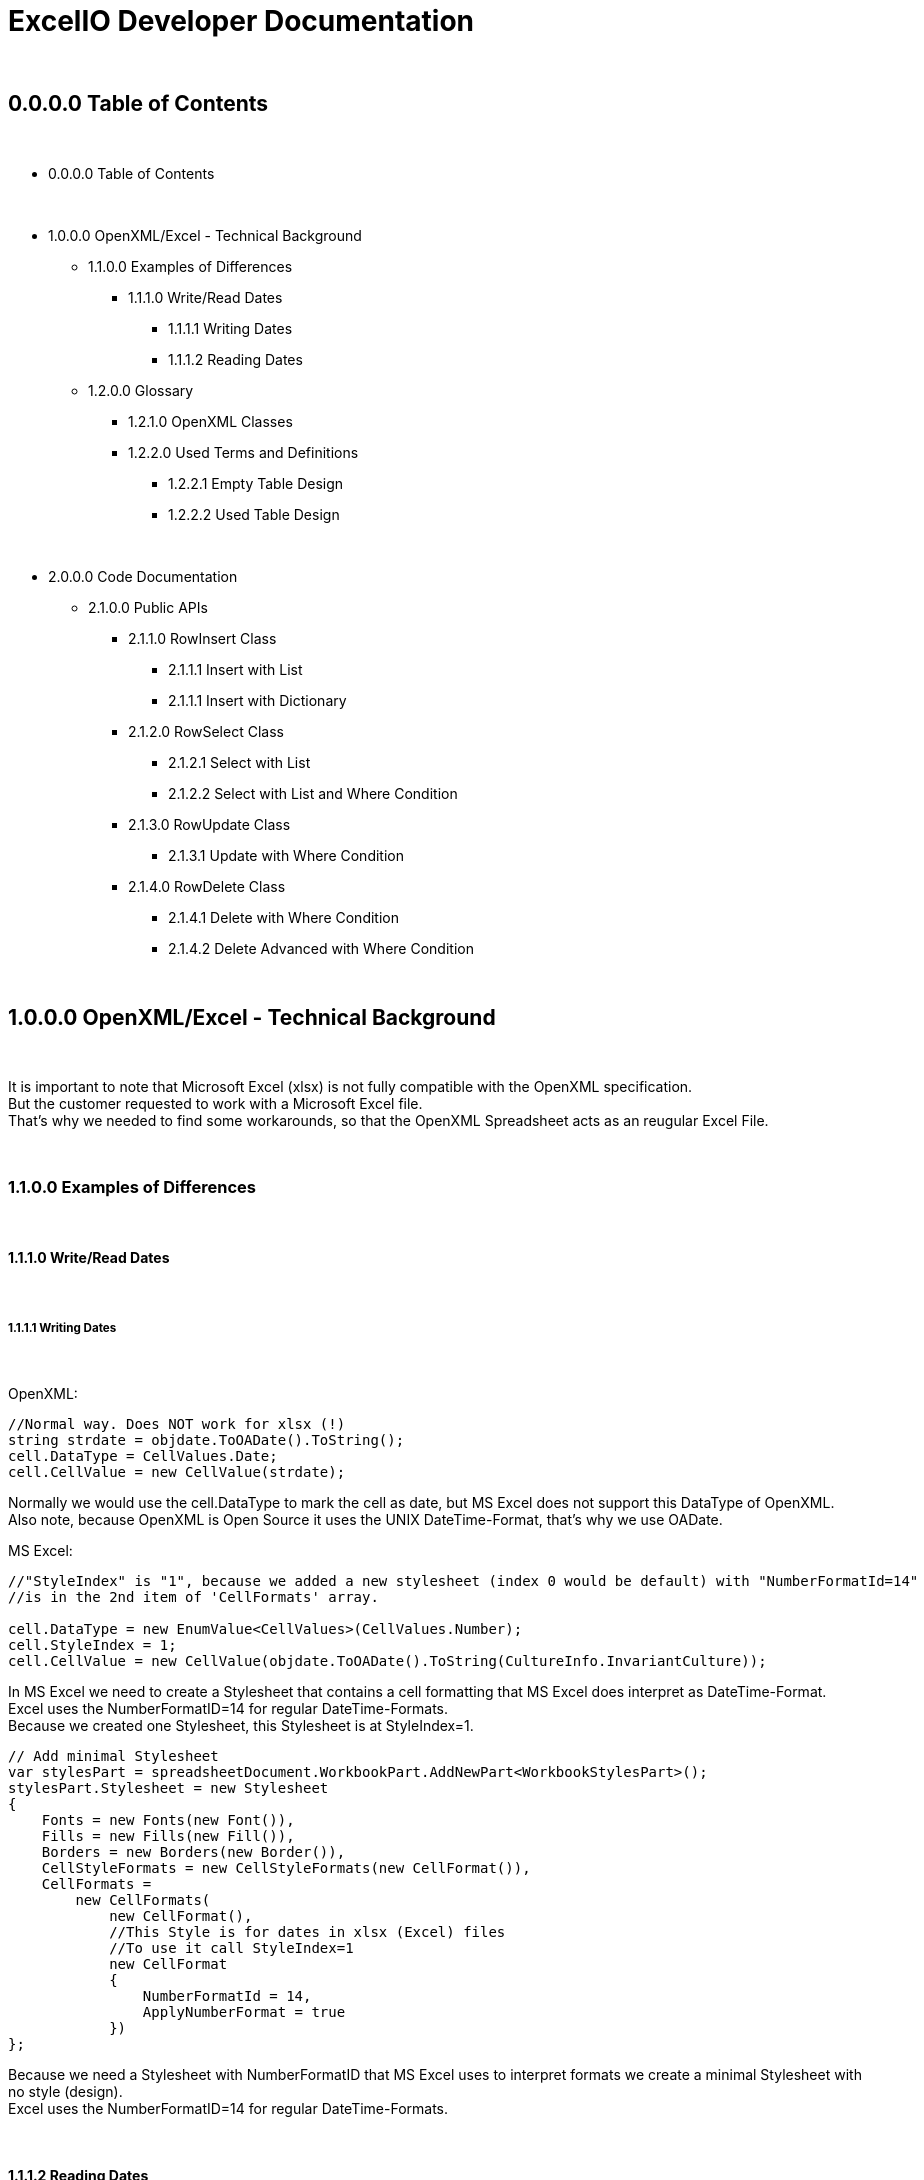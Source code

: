= ExcelIO Developer Documentation

{nbsp} +

== 0.0.0.0 Table of Contents

{nbsp} +

* 0.0.0.0 Table of Contents

{nbsp} +

* 1.0.0.0 OpenXML/Excel - Technical Background
** 1.1.0.0 Examples of Differences
*** 1.1.1.0 Write/Read Dates
**** 1.1.1.1 Writing Dates
**** 1.1.1.2 Reading Dates

** 1.2.0.0 Glossary
*** 1.2.1.0 OpenXML Classes
*** 1.2.2.0  Used Terms and Definitions
**** 1.2.2.1 Empty Table Design
**** 1.2.2.2 Used Table Design

{nbsp} +

* 2.0.0.0 Code Documentation
** 2.1.0.0 Public APIs

*** 2.1.1.0 RowInsert Class
**** 2.1.1.1 Insert with List
**** 2.1.1.1 Insert with Dictionary

*** 2.1.2.0 RowSelect Class
**** 2.1.2.1 Select with List
**** 2.1.2.2 Select with List and Where Condition

*** 2.1.3.0 RowUpdate Class
**** 2.1.3.1 Update with Where Condition

*** 2.1.4.0 RowDelete Class
**** 2.1.4.1 Delete with Where Condition
**** 2.1.4.2 Delete Advanced with Where Condition

{nbsp} +

== 1.0.0.0 OpenXML/Excel - Technical Background

{nbsp} +

It is important to note that Microsoft Excel (xlsx) is not fully compatible with the OpenXML specification. +
But the customer requested to work with a Microsoft Excel file. +
That's why we needed to find some workarounds, so that the OpenXML Spreadsheet acts as an reugular Excel File. +

{nbsp} +

=== 1.1.0.0 Examples of Differences

{nbsp} +

==== 1.1.1.0 Write/Read Dates

{nbsp} +

===== 1.1.1.1 Writing Dates

{nbsp} +

OpenXML:
[source]
--
//Normal way. Does NOT work for xlsx (!)
string strdate = objdate.ToOADate().ToString();
cell.DataType = CellValues.Date;
cell.CellValue = new CellValue(strdate);
--

Normally we would use the cell.DataType to mark the cell as date, but MS Excel does not support this DataType of OpenXML. +
Also note, because OpenXML is Open Source it uses the UNIX DateTime-Format, that's why we use OADate. +

MS Excel:
[source]
--
//"StyleIndex" is "1", because we added a new stylesheet (index 0 would be default) with "NumberFormatId=14"
//is in the 2nd item of 'CellFormats' array.

cell.DataType = new EnumValue<CellValues>(CellValues.Number);
cell.StyleIndex = 1;
cell.CellValue = new CellValue(objdate.ToOADate().ToString(CultureInfo.InvariantCulture));
--

In MS Excel we need to create a Stylesheet that contains a cell formatting that MS Excel does interpret as DateTime-Format. +
Excel uses the NumberFormatID=14 for regular DateTime-Formats. +
Because we created one Stylesheet, this Stylesheet is at StyleIndex=1. +

[source]
--
// Add minimal Stylesheet
var stylesPart = spreadsheetDocument.WorkbookPart.AddNewPart<WorkbookStylesPart>();
stylesPart.Stylesheet = new Stylesheet
{
    Fonts = new Fonts(new Font()),
    Fills = new Fills(new Fill()),
    Borders = new Borders(new Border()),
    CellStyleFormats = new CellStyleFormats(new CellFormat()),
    CellFormats =
        new CellFormats(
            new CellFormat(),
            //This Style is for dates in xlsx (Excel) files
            //To use it call StyleIndex=1
            new CellFormat
            {
                NumberFormatId = 14,
                ApplyNumberFormat = true
            })
};
--

Because we need a Stylesheet with NumberFormatID that MS Excel uses to interpret formats we create a minimal Stylesheet with no style (design). +
Excel uses the NumberFormatID=14 for regular DateTime-Formats. +

{nbsp} +

==== 1.1.1.2 Reading Dates

{nbsp} +

OpenXML:
[source]
--
//Normal way in OpenXML. Does NOT work for xlsx (!)
if (cell.DataType is not null && cell.DataType == CellValues.Date)
{
    if (!String.IsNullOrEmpty(cell?.CellValue?.Text))
    {
        //Make sure that the double is converted into the correct format (with '.' instead of ',')
        if (double.TryParse(cell.CellValue.Text, NumberStyles.Float, CultureInfo.InvariantCulture, out double dateTimeDouble))
        {
            return DateTime.FromOADate(dateTimeDouble);
        }
    }
}
--

In OpenXML, you would only check the cell.DataType and then convert the value from an OADate to the normal DateTime. +
But Excel cannot read the CellValues.Date and the entry wouldn't be shown in the Excel as Date (it'll only show a huge number (because Excel does not format to date)). +

MS Excel:
[source]
--
//Check if StyleIndex is a Date Format
if (Int32.TryParse(cell.StyleIndex?.InnerText, out int styleIndex))
{
    //Standard date format
    if (styleIndex >= 12 && styleIndex <= 22
        //Formatted date format
        || styleIndex >= 165 && styleIndex <= 180
        //Number formats that can be interpreted as a number
        || styleIndex >= 1 && styleIndex <= 5)
    {
        //Make sure that the double is converted into the correct format (with '.' instead of ',')
        if (double.TryParse(cell.CellValue.Text, NumberStyles.Float, CultureInfo.InvariantCulture, out double dateTimeDouble))
        {
            return DateTime.FromOADate(dateTimeDouble);
        }
    }
}
--

In MS Excel, we read the Stylesheet and interpret it as date, because other DataTypes have no Stylesheet (StyleIndex=0). +
After that, we convert again the OADate into DateTime. +
With the Stylesheet, Excel is able to interpret the cell value as Date and you can see the Date in the Excel as Date. +

{nbsp} +

=== 1.2.0.0 Glossary

{nbsp} +

==== 1.2.1.0 OpenXML Classes

{nbsp} +

|===
|       Class           |       Alternative Term            |     Definition

| OpenXML               |                                   | Open Source File Format to create spreadsheets, textdocuments, presentations and more.

| SpreadsheetDocument   | Excel File                        | This is a spreadsheet, a file that is mostly used for tables

| WorkBook              |                                   | A WorkBook contains and groups multiple worksheets.

| WorkSheet             | Excel Table                       | This is the document that does contain a table.

| SheetData             | Table (Meta) Data                 | This contains the (meta) data of the worksheets and is used to read and write worksheets.

| SharedStringTable     |                                   | Spreadsheets do use a 'SharedStringTable', where all strings are saved. In the cells are only the references to this table. This is used to reduce storage, because strings with the same content are stored only once.

| StyleSheet            | Theme Templet                     | With this it is possible to create various styles and formats for cells.
|===

{nbsp} +

==== 1.2.2.0  Used Terms and Definitions

{nbsp} +

===== 1.2.2.1 Empty Table Design

{nbsp} +

Before we define and explain some terms, we need to explain some basics how a table is designed. +

|===
|       |   A   |   B   |   C   |   D   |   E   |   F
|   1   |       |       |       |       |       |
|   2   |       |       |       |       |       |
|   3   |       |       |       |       |       |
|   4   |       |       |       |       |       |
|   5   |       |       |       |       |       |
|   6   |       |       |       |       |       |
|===

('LetterID') ('LetterIndex') +
At the top row, there a letters that fo from A to Z and from AZ zo ZZ and so on. +
We call the the letterIDs (sometimes letterIndex), because these letters are used to identify the columns. +

('RowIndex') + 
In the first column, there are numbers from 1 to infinity. +
This is the RowIndex that is used to identify the rows where the cells are. +

('CellReference') +
Every cell has an CellReference that consists of a letterID and a RowIndex. +
Examples of Cellrefernences are: +
"A1", "B2", "C3", "D4", "E5", "F6".

('RefereceCell') +
Cells can have a 'ReferenceCell', which is the cell above that cell. +
For example: +
A cell with CellReference 'C3' has the ReferenceCell 'C2' and the cell with Cellreference 'C2' has the ReferenceCell 'C1'. +
The cell with CellReference 'C1' has no (null) ReferenceCell. +
Also cells where the cell above have no values have no (null) ReferenceCell. +

{nbsp} +

===== 1.2.2.2 Used Table Design

{nbsp} +

Because we need to identify where we want to insert new entries in a specific place or want to read specific entries, we need to use identifier. +

|===
|       |   A   |   B   |   C   |   D   |   E   |   F
|   1   |Header1|Header2|Header3|Header4|Header5|Header6
|   2   |       |       |       |       |       |
|   3   |       |       |       |       |       |
|   4   |       |       |       |       |       |
|   5   |       |       |       |       |       |
|   6   |       |       |       |       |       |
|===

('header-columns') ('headers') (Column-names) +
We use 'headers' or 'header-columns' (sometimes called 'column-names') to identify the places where specific entries are entered. +
These 'headers' are basically regular cells containing a string we use to group and identify values in the column (like the 'column-name' in a database). +
When we want to read only specific entries of specific headers, we first seach for the header and get the 'letterID'. +

For example: +
"Header1" has 'letterID' A, +
"Header2" has 'letterID' B, +
"Header3" has 'letterID' C, [...]. +

Then, we can read all rows below and we can read only the cells that do have the 'letterIDs' from the wished headers. +

For example when we want to read from: +
"Header1" we get all below cells where the CellReference does contain the 'letterID' A, +
"Header2" we get all below cells where the CellReference does contain the 'letterID' B, +
"Header3" we get all below cells where the CellReference does contain the 'letterID' C, [...]. +

{nbsp} +

== 2.0.0.0 Code Documentation

{nbsp} +

=== 2.1.0.0 Public APIs

{nbsp} +

==== 2.1.1.0 RowInsert Class

{nbsp} +

===== 2.1.1.1 Insert with List

{nbsp} +

[source]
--
/// <summary>
/// Inserts all values of (parameter) 'columnValues' into a new row.
/// </summary>
/// <param name="filepath">
/// Relative/absolute filepath to a *.xlsx file where the new row should be inserted.
/// </param>
/// <param name="worksheetName">
/// Name of the worksheet in the *.xlsx file where the new row should be inserted.
/// </param>
/// <param name="columnValues">
/// Every value of (parameter) 'columnValues' is the value of a new cell in the new row.
/// </param>

public static void Insert(string filepath, string worksheetName, List<object> columnValues)
--

The parameter 'columnValues' is a List of Objects. +
Every object represents a new cell entry. +
This function will insert all list-entries in the same order into the table as the order is in the entered list. +

Example: +
'columnValues' = new() { "Hello World", 0, 1.0, true, 22.05.2021 } +
will create into an empty table: +

|===
|       |   A       |   B       |   C       |   D       |   E       |   F
|   1   |Hello World| 0         | 1.0       | true      |22.02.2021 |
|   2   |           |           |           |           |           |
|   3   |           |           |           |           |           |
|   4   |           |           |           |           |           |
|   5   |           |           |           |           |           |
|   6   |           |           |           |           |           |
|===

The data-types in the table are same as the data-type of the entered values. +

{nbsp} +

===== 2.1.1.1 Insert with Dictionary

{nbsp} +

[source]
--
/// <summary>
/// Inserts all values of (parameter) 'columnNamesAndValues' into a new row.
/// </summary>
/// <param name="filepath">
/// Relative/absolute filepath to a *.xlsx file where the new row should be inserted.
/// </param>
/// <param name="worksheetName">
/// Name of the worksheet in the *.xlsx file where the new row should be inserted.
/// </param>
/// <param name="columnNamesAndValues">
/// Every KeyValuePair represents one cell with value, where the key is the (so called) 'header-column' where the cell should be inserted below this (so called) 'header-column'
/// and the value is the value of the cell.
/// </param>

public static void Insert(string filepath, string worksheetName, Dictionary<string, object> columnNamesAndValues)
--

The parameter 'columnNamesAndValues' is a dictionary where every KeyValuePair represents one entry. +
The Key is the 'column-name' or the 'header' we alrteady explained in chapter '1.2.2.2 Used Table Design'. +
That means this function requires that the table does contains these 'header-columns'. +
The values of the KeyValuePair are the entries that should be inserted into an empty row and into a cell with the same 'letterID' as the 'header-column' from the key has. +

Example: +
We have the table: +

|===
|       |   A   |   B   |   C   |   D   |   E   |   F
|   1   |Header1|Header2|Header3|Header4|Header5|Header6
|   2   |       |       |       |       |       |
|   3   |       |       |       |       |       |
|   4   |       |       |       |       |       |
|   5   |       |       |       |       |       |
|   6   |       |       |       |       |       |
|===

In the first row are all of our 'header-columns'. +
When we do want to insert values using the Dictionary, it would look like this: +
'columnNamsAndValues' = new() { { "Header1", "Hello World" }, { "Header3", 1.0 }, { "Header5", 22.05.2021 }, { "Header2", 0 }, { "Header4", true } } +

Even if the order of the 'headers' are different, the values will be inserted below the correct header in the key and the table would look like this: +

|===
|       |   A       |   B       |   C       |   D       |   E       |   F
|   1   | Header1   | Header2   | Header3   | Header4   | Header5   |Header6
|   2   |Hello World| 0         | 1.0       | true      |22.02.2021 |
|   3   |           |           |           |           |           |
|   4   |           |           |           |           |           |
|   5   |           |           |           |           |           |
|   6   |           |           |           |           |           |
|===

This is what we call an intelligent insertion, because before the values will be inserted into a new row we search for the 'header-column' that is used in the key and get the 'letterID', so that the cell has the same 'letterID' in the 'CellReference' as the 'column' in the key. +
Again, the cell value and data-type do match the entered value in the value of the KeyValuePair. +

{nbsp} +

==== 2.1.2.0 RowSelect Class

{nbsp} +

===== 2.1.2.1 Select with List

{nbsp} +

[source]
--
/// <summary>
/// Reads and returns all values below of entered (so-called) 'header-columns' in (parameter) 'columnNames'.
/// </summary>
/// <param name="filepath">
/// Relative/absolute filepath to a *.xlsx file that should be opened.
/// </param>
/// <param name="worksheetName">
/// Name of the worksheet in the *.xlsx file that should be read.
/// </param>
/// <param name="columnNames">
/// Names of all columns that should be used to identify the header, so that it'll only read values that are below those headers.
/// </param>
/// <returns>
/// Returns a Dictionary, where the keys are the entered (parameter) 'columnNames' and the values of those keys are all read values that are below of those (so called) 'header-column'.
/// </returns>

public static Dictionary<string, List<object>> Select(string filepath, string worksheetName, List<string> columnNames)
--

The parameter 'columnNames' are the 'header-columns' where the values below should be selected. +
The returning Dictionary contains multiple KeyValuePairs. +
There are the same number KeyValuePairs in the Dictionary as entries in 'columnNames'. +
Every entry of 'columnNames' becomes a Key of a KeyValuePair. +
The Value are all values that are below the 'header-column' with the same name as the entry in 'columnNames'. +

Example: +
We have the table: +

|===
|       |   A       |   B       |   C       |   D       |   E       |   F
|   1   | Header1   | Header2   | Header3   | Header4   | Header5   |Header6
|   2   |Hello World| 0         | 1.0       | true      |22.02.2021 |
|   3   |Foo Bar    | 10        | 2.2       | false     |23.02.2021 |
|   4   |Spreadsheet| 42        | 3.14      | true      |24.02.2021 |
|   5   |           |           |           |           |           |
|   6   |           |           |           |           |           |
|===

We use the entries in the first row as 'header-column'. +
When we select entries, it would look like this: +
'columnNames' = new() { "Header1", "Header5", "Header3" } +

We get a dictionary  that would look like this: +
Dictionary = new() +
{ +
{ "Header1", new() { "Hello World", "Foo Bar", "Spreadsheet" } } +
{ "Header5", new() { 22.02.2021, 23.02.2021, 24.02.2021 } } +
{ "Header3", new() { 1.0, 2.2, 3.14 } } +
} +

As we see, we don't return a row where the entries have the same order as the input, we return the columns. +
That makes us more flexible, because we can select specific columns and search only in there or we can combine the columns to new entries. +

When we want to recreate rows, we must remeber that all entries in the lists at the same index do belong to the same row. +

Example: +

Row row = new() { Dictonary["Header1"][0], Dictonary["Header3"][0], Dictonary["Header5"][0] } +

Then we would have the row: +
{ "Hello World", 1.0, 22.02.2021 } +

Same in: +

Row row = new() { Dictonary["Header1"][2], Dictonary["Header3"][2], Dictonary["Header5"][2] } +

Then we would have the row: +
{ "Spreadsheet", 3.14, 24.02.2021 } +

As we see, all those entries where in the same row in the table. +
So all Lists in the values in the KeyValuePairs can be used this way. +
When we access them with the same index value we get one row. +
Note that all lists have the same lenght. +

That makes it possible to recreate the rows this way: +

[source]
--
public static List<T> GetAllFromTable<T>(string filepath, string worksheetName, List<string> headerColumns, Func<Dictionary<string, object>, T> convertAttributesFunction)
{
    List<T> dataSets = new();

    Dictionary<string, List<object>> table = RowSelect.Select(filepath, worksheetName, headerColumns);
    if (table.Any())
    {
        int rowsCount = table[headerColumns[0]].Count;

        for (int rowIndex = 0; rowIndex < rowsCount; rowIndex++)
        {
            Dictionary<string, object> row = new();
            for (int i = 0; i < headerColumns.Count; i++)
            {
                row.Add(headerColumns[i], table[headerColumns[i]][rowIndex]);
            }
            dataSets.Add(convertAttributesFunction(row));
        }
    }

    return dataSets;
}
--

First, we get the lenght of the first list (remember all lists have the same lenght). +
Then, we iterate throu all KeyValuePairs. +
We access the Dictionary List entries with the key and the current row index: +
table[header/column][rowIndex] +
When we add those results into a row/list, we can recreate the rows in the table. +

{nbsp} +

===== 2.1.2.2 Select with List and Where Condition

{nbsp} +

P +
L +
A +
C +
E +
H +
O +
L +
D +
E +
R +

{nbsp} +

==== 2.1.3.0 RowUpdate Class

{nbsp} +

===== 2.1.3.1 Update with Where Condition

{nbsp} +

[source]
--
/// <summary>
/// Updates all rows with the entered values in (parameter) 'updateColumnsAndNewValues' that do match all the conditions in (parameter) 'whereColumnNamesAndConditions).
/// </summary>
/// <param name="filepath">
/// Relative/absolute filepath to a *.xlsx file where the rows should be updated.
/// </param>
/// <param name="worksheetName">
/// Name of the worksheet in the *.xlsx file where the rows should be updated.
/// </param>
/// <param name="whereColumnNamesAndConditions">
/// Every KeyValuePair represents one condition, where the key is the (so called) 'header-column' 
/// and the value is the condition a cell should match (the cell should match data-type and value) and that is below the (so called) 'header-column' in the key.
/// </param>
/// <param name="updateColumnsAndNewValues">
/// Every KeyValuePair represents one cell with value, where the key is the (so called) 'header-column' where the cells that should be updated are below those (so called) 'header-columns'
/// and the value is the new value of the cell.
/// </param>
/// <returns>
/// Number of updated rows.
/// </returns>

public static int Update(string filepath, string worksheetName, Dictionary<string, object> whereColumnNamesAndConditions, Dictionary<string, object> updateColumnsAndNewValues)
--

The parameter 'whereColumnNamesAndCoditions' contains multiple KeyValuePairs, where the Keys are the 'header-columns' and the Value is the condition a cell below this 'header-colummns' (a cell with the same 'letterID' as the 'header-column') must match (data-type and value). +
The conditions are combined with AND (that means a row in the table must match ALL conditions in 'whereColumnNamesAndConditions'). +

The parameter 'updateColumnsAndNewValues' contains multiple KeyValuePairs, where the Keys are the 'header-column' and the Value is the new value for the cell. +
The cell that will be updated must be below the 'header-column' in the key (the cell must have the same 'letterID' as the 'header-column'). +

This function will update ALL rows in the table that do match (all) the conditions in 'whereColumnNamesAndConditions' with the values in 'updateColumnsAndNewValues' and will return the number of updated rows. +

Example: +
We have the table: +

|===
|       |   A       |   B       |   C       |   D       |   E       |   F
|   1   | Header1   | Header2   | Header3   | Header4   | Header5   |Header6
|   2   |Hello World| 0         | 1.0       | true      |22.02.2021 |
|   3   |Foo Bar    | 10        | 2.2       | false     |23.02.2021 |
|   4   |Spreadsheet| 42        | 3.14      | true      |24.02.2021 |
|   5   |Worksheet  | 20        | 0.11      | false     |24.05.2021 |
|   6   |OOP        | 2         | 9.81      | true      |24.05.2021 |
|===

When we use: +
'whereColumnNamesAndConditions' = new() { { "Header4", true }, { "Header5", 24.05.2021 } } +
'updateColumnsAndNewValues' = new() { { "Header2", 0 }, { "Header3", 0.0 }, { "Header5", 25.05.2021} } +

When we run the function, the table will look like this after that: +


|===
|       |   A       |   B       |   C       |   D       |   E       |   F
|   1   | Header1   | Header2   | Header3   | Header4   | Header5   |Header6
|   2   |Hello World| 0         | 1.0       | true      |22.02.2021 |
|   3   |Foo Bar    | 10        | 2.2       | false     |23.02.2021 |
|   4   |Spreadsheet| 0         | 0.0       | true      |25.02.2021 |
|   5   |Worksheet  | 20        | 0.11      | false     |24.05.2021 |
|   6   |OOP        | 0         | 0.0       | true      |25.05.2021 |
|===

And the function returns the number 2 (because 2 rows where updated). +
As we see, all rows that match all conditions where updated with all new values. +
All other rows stay unaffected. +

{nbsp} +

==== 2.1.4.0 RowDelete Class

{nbsp} +

===== 2.1.4.1 Delete with Where Condition

{nbsp} +

[source]
--
/// <summary>
/// Deletes all rows that do match all the conditions in (parameter) 'whereColumnNamesAndValues'.
/// </summary>
/// <param name="filepath">
/// Relative/absolute filepath to a *.xlsx file where the rows should be deleted.
/// </param>
/// <param name="worksheetName">
/// Name of the worksheet in the *.xlsx file where the rows should be deleted.
/// </param>
/// <param name="whereColumnNamesAndConditions">
/// Every KeyValuePair represents one condition, where the key is the (so called) 'header-column' 
/// and the value is the condition a cell should match (the cell should match data-type and value) and that is below the (so called) 'header-column' in the key.
/// </param>
/// <returns>
/// Number of deleted rows.
/// </returns>

public static int Delete(string filepath, string worksheetName, Dictionary<string, object> whereColumnNamesAndConditions)
--

The parameter 'whereColumnNamesAndCoditions' contains multiple KeyValuePairs, where the Keys are the 'header-columns' and the Value is the condition a cell below this 'header-colummns' (a cell with the same 'letterID' as the 'header-column') must match (data-type and value). +
The conditions are combined with AND (that means a row in the table must match ALL conditions in 'whereColumnNamesAndConditions'). +

This function will delete ALL rows in the table that do match (all) the conditions in 'whereColumnNamesAndConditions' and returns the number of deleted rows. +

Example: +
We have the table: +

|===
|       |   A       |   B       |   C       |   D       |   E       |   F
|   1   | Header1   | Header2   | Header3   | Header4   | Header5   |Header6
|   2   |Hello World| 0         | 1.0       | true      |22.02.2021 |
|   3   |Foo Bar    | 10        | 2.2       | false     |23.02.2021 |
|   4   |Spreadsheet| 42        | 3.14      | true      |24.02.2021 |
|   5   |Worksheet  | 20        | 0.11      | false     |24.05.2021 |
|   6   |OOP        | 2         | 9.81      | true      |24.05.2021 |
|===

When we use: +
'whereColumnNamesAndConditions' = new() { { "Header4", true }, { "Header5", 24.05.2021 } } +

When we run the function, the table will look like this after that: +


|===
|       |   A       |   B       |   C       |   D       |   E       |   F
|   1   | Header1   | Header2   | Header3   | Header4   | Header5   |Header6
|   2   |Hello World| 0         | 1.0       | true      |22.02.2021 |
|   3   |Foo Bar    | 10        | 2.2       | false     |23.02.2021 |
|   4   |           |           |           |           |           |
|   5   |Worksheet  | 20        | 0.11      | false     |24.05.2021 |
|   6   |           |           |           |           |           |
|===

And the function returns the number 2 (because 2 rows where deleted). +
As we see, all rows that match all conditions where updated with all new values. +
All other rows stay unaffected. +

In this simple version, the rows will stay empty and the references won't change. +
This won't effect how data will be read or written, but when you open the spreadsheet manually, you can see those empty rows. +

{nbsp} +

===== 2.1.4.2 Delete Advanced with Where Condition

{nbsp} +

[source]
--
/// <summary>
/// Deletes all rows that do match all the conditions in (parameter) 'whereColumnNamesAndValues'.
/// </summary>
/// <param name="filepath">
/// Relative/absolute filepath to a *.xlsx file where the rows should be deleted.
/// </param>
/// <param name="worksheetName">
/// Name of the worksheet in the *.xlsx file where the rows should be deleted.
/// </param>
/// <param name="whereColumnNamesAndConditions">
/// Every KeyValuePair represents one condition, where the key is the (so called) 'header-column' 
/// and the value is the condition a cell should match (the cell should match data-type and value) and that is below the (so called) 'header-column' in the key.
/// </param>
/// <returns>
/// Number of deleted rows.
/// </returns>

public static int DeleteAdvanced(string filepath, string worksheetName, Dictionary<string, object> whereColumnNamesAndConditions)
--

The parameter 'whereColumnNamesAndCoditions' contains multiple KeyValuePairs, where the Keys are the 'header-columns' and the Value is the condition a cell below this 'header-colummns' (a cell with the same 'letterID' as the 'header-column') must match (data-type and value). +
The conditions are combined with AND (that means a row in the table must match ALL conditions in 'whereColumnNamesAndConditions'). +

This function will delete ALL rows in the table that do match (all) the conditions in 'whereColumnNamesAndConditions' and returns the number of deleted rows. +

Example: +
We have the table: +

|===
|       |   A       |   B       |   C       |   D       |   E       |   F
|   1   | Header1   | Header2   | Header3   | Header4   | Header5   |Header6
|   2   |Hello World| 0         | 1.0       | true      |22.02.2021 |
|   3   |Foo Bar    | 10        | 2.2       | false     |23.02.2021 |
|   4   |Spreadsheet| 42        | 3.14      | true      |24.02.2021 |
|   5   |Worksheet  | 20        | 0.11      | false     |24.05.2021 |
|   6   |OOP        | 2         | 9.81      | true      |24.05.2021 |
|===

When we use: +
'whereColumnNamesAndConditions' = new() { { "Header4", true }, { "Header5", 24.05.2021 } } +

When we run the function, the table will look like this after that: +


|===
|       |   A       |   B       |   C       |   D       |   E       |   F
|   1   | Header1   | Header2   | Header3   | Header4   | Header5   |Header6
|   2   |Hello World| 0         | 1.0       | true      |22.02.2021 |
|   3   |Foo Bar    | 10        | 2.2       | false     |23.02.2021 |
|   4   |Worksheet  | 20        | 0.11      | false     |24.05.2021 |
|   5   |           |           |           |           |           |
|   6   |           |           |           |           |           |
|===

And the function returns the number 2 (because 2 rows where deleted). +
As we see, all rows that match all conditions where updated with all new values. +
All other rows stay unaffected. +

In this advanced function, the rows that are not deleted follow up and fill the places of the deleted rows and the references will be updated. +
This means there will be no empty rows when you open the spreadsheet manually. +

Because all references will be updated, this advanced version takes more resources and time than the simple version. +


{nbsp} +